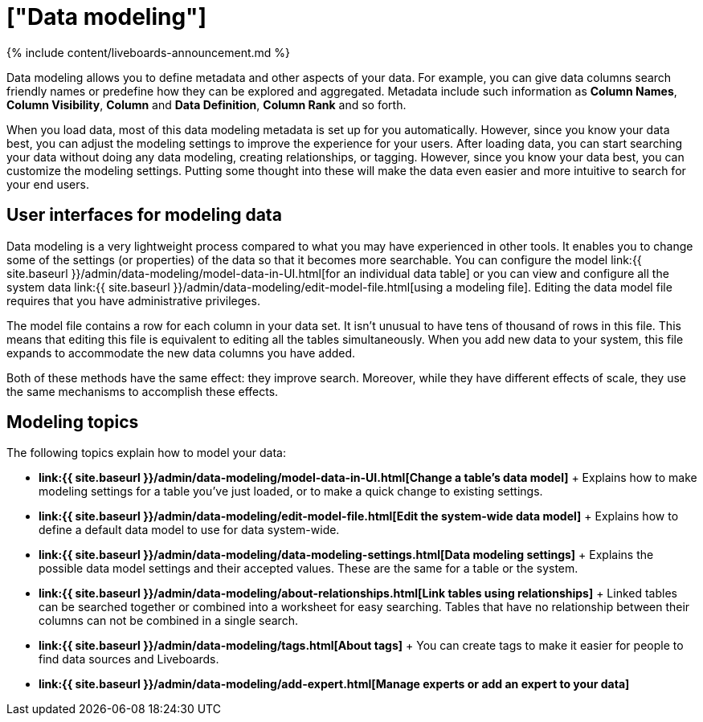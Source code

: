 = ["Data modeling"]
:last_updated: 11/05/2021
:permalink: /:collection/:path.html
:sidebar: mydoc_sidebar
:summary: Modeling, tagging, and adding links between your data sources can make the data even easier to search.

{% include content/liveboards-announcement.md %}

Data modeling allows you to define metadata and other aspects of your data.
For example, you can give data columns search friendly names or predefine how they can be explored and aggregated.
Metadata include such information as *Column Names*, *Column Visibility*, *Column* and *Data Definition*, *Column Rank* and so forth.

When you load data, most of this data modeling metadata is set up for you automatically.
However, since you know your data best, you can adjust the modeling settings to improve the experience for your users.
After loading data, you can start searching your data without doing any data modeling, creating relationships, or tagging.
However, since you know your data best, you can customize the modeling settings.
Putting some thought into these will make the data even easier and more intuitive to search for your end users.

== User interfaces for modeling data

Data modeling is a very lightweight process compared to what you may have experienced in other tools.
It enables you to change some of the settings (or properties) of the data so that it becomes more searchable.
You can configure the model link:{{ site.baseurl }}/admin/data-modeling/model-data-in-UI.html[for an individual data table] or you can view and configure all the system data link:{{ site.baseurl }}/admin/data-modeling/edit-model-file.html[using a modeling file].
Editing the data model file requires that you have administrative privileges.

The model file contains a row for each column in your data set.
It isn't unusual to have tens of thousand of rows in this file.
This means that editing this file is equivalent to editing all the tables simultaneously.
When you add new data to your system, this file expands to accommodate the new data columns you have added.

Both of these methods have the same effect: they improve search.
Moreover, while they have different effects of scale, they use the same mechanisms to accomplish these effects.

== Modeling topics

The following topics explain how to model your data:

* *link:{{ site.baseurl }}/admin/data-modeling/model-data-in-UI.html[Change a table's data model]* + Explains how to make modeling settings for a table you've just loaded, or to make a quick change to existing settings.
* *link:{{ site.baseurl }}/admin/data-modeling/edit-model-file.html[Edit the system-wide data model]* + Explains how to define a default data model to use for data system-wide.
* *link:{{ site.baseurl }}/admin/data-modeling/data-modeling-settings.html[Data modeling settings]* + Explains the possible data model settings and their accepted values.
These are the same for a table or the system.
* *link:{{ site.baseurl }}/admin/data-modeling/about-relationships.html[Link tables using relationships]* + Linked tables can be searched together or combined into a worksheet for easy searching.
Tables that have no relationship between their columns can not be combined in a single search.
* *link:{{ site.baseurl }}/admin/data-modeling/tags.html[About tags]* +  You can create tags to make it easier for people to find data sources and Liveboards.
* *link:{{ site.baseurl }}/admin/data-modeling/add-expert.html[Manage experts or add an expert to your data]*
